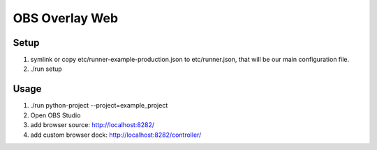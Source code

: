 ---------------
OBS Overlay Web
---------------

Setup
=====

1. symlink or copy etc/runner-example-production.json to etc/runner.json, that
   will be our main configuration file.

2. ./run setup


Usage
=====

1. ./run python-project --project=example_project
2. Open OBS Studio
3. add browser source: http://localhost:8282/
4. add custom browser dock: http://localhost:8282/controller/
